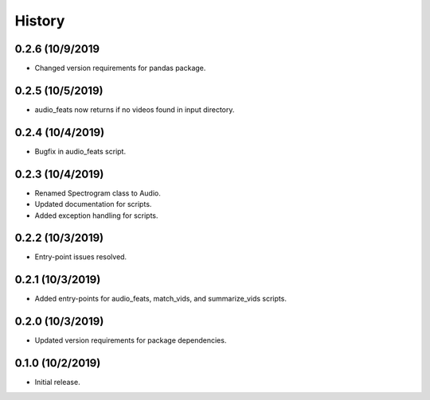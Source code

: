 History
=======

0.2.6 (10/9/2019
-----------------
- Changed version requirements for pandas package.

0.2.5 (10/5/2019)
-----------------
- audio_feats now returns if no videos found in input directory.

0.2.4 (10/4/2019)
-----------------
- Bugfix in audio_feats script.

0.2.3 (10/4/2019)
-----------------
- Renamed Spectrogram class to Audio.
- Updated documentation for scripts.
- Added exception handling for scripts.

0.2.2 (10/3/2019)
-----------------
- Entry-point issues resolved.

0.2.1 (10/3/2019)
-----------------
- Added entry-points for audio_feats, match_vids, and summarize_vids scripts.


0.2.0 (10/3/2019)
-----------------
- Updated version requirements for package dependencies.

0.1.0 (10/2/2019)
-----------------
- Initial release.